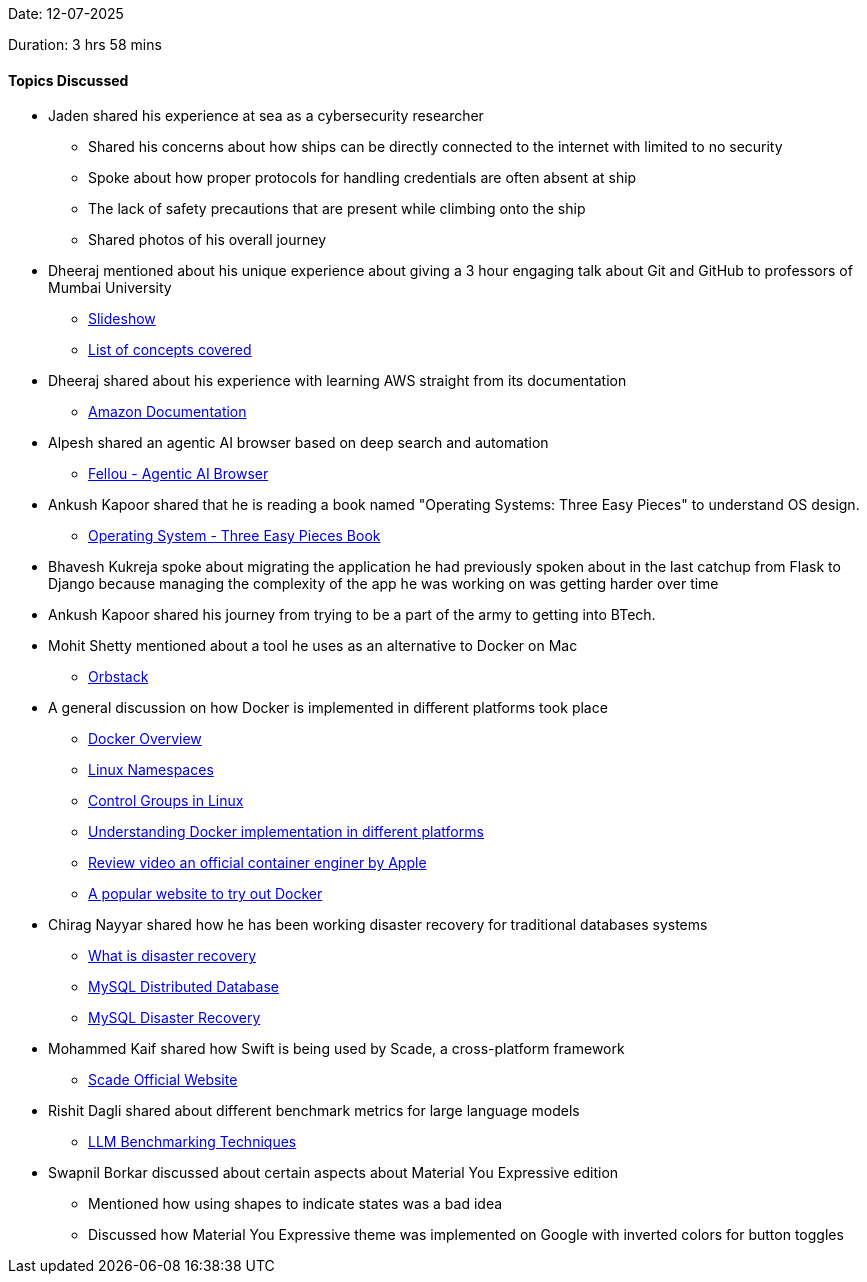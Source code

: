 Date: 12-07-2025

Duration: 3 hrs 58 mins

==== Topics Discussed

* Jaden shared his experience at sea as a cybersecurity researcher
    ** Shared his concerns about how ships can be directly connected to the internet with limited to no security
    ** Spoke about how proper protocols for handling credentials are often absent at ship
    ** The lack of safety precautions that are present while climbing onto the ship
    ** Shared photos of his overall journey
* Dheeraj mentioned about his unique experience about giving a 3 hour engaging talk about Git and GitHub to professors of Mumbai University
    ** link:https://docs.google.com/presentation/d/1PTV15ahtvef1aIcd4CR8qjofQDqGtICPVU-mow90CyA[Slideshow^]
    ** link:https://docs.google.com/document/d/1hcOOd7eeeIZUJR_LPhwMpwHN05DhPsrfQZ4xd-YFJjw[List of concepts covered^]
* Dheeraj shared about his experience with learning AWS straight from its documentation
    ** link:https://docs.aws.amazon.com[Amazon Documentation^]
* Alpesh shared an agentic AI browser based on deep search and automation
    ** link:https://fellou.ai[Fellou - Agentic AI Browser^]
* Ankush Kapoor shared that he is reading a book named "Operating Systems: Three Easy Pieces" to understand OS design.
    ** link:https://github.com/Areadrill/HaPOS/blob/master/Operating%20Systems%20-%20Three%20Easy%20Pieces.pdf[Operating System - Three Easy Pieces Book^]
* Bhavesh Kukreja spoke about migrating the application he had previously spoken about in the last catchup from Flask to Django because managing the complexity of the app he was working on was getting harder over time
* Ankush Kapoor shared his journey from trying to be a part of the army to getting into BTech.
* Mohit Shetty mentioned about a tool he uses as an alternative to Docker on Mac
    ** link:https://orbstack.dev[Orbstack^]
* A general discussion on how Docker is implemented in different platforms took place
    ** link:https://docs.docker.com/get-started/docker-overview[Docker Overview^]
    ** link:https://en.wikipedia.org/wiki/Linux_namespaces[Linux Namespaces^]
    ** link:https://docs.redhat.com/en/documentation/red_hat_enterprise_linux/6/html/resource_management_guide/ch01[Control Groups in Linux^]
    ** link:https://medium.com/@noble_frost_lion_664/docker-on-different-operating-systems-linux-and-windows-6498df4234fb[Understanding Docker implementation in different platforms^]
    ** link:https://www.youtube.com/watch?v=s06VHrb_Fss[Review video an official container enginer by Apple^]
    ** link:https://labs.play-with-docker.com[A popular website to try out Docker^]
* Chirag Nayyar shared how he has been working disaster recovery for traditional databases systems
    ** link:https://cloud.google.com/learn/what-is-disaster-recovery[What is disaster recovery^]
    ** link:https://www.mysql.com/products/cluster[MySQL Distributed Database^]
    ** link:https://downloads.mysql.com/events/mysql-summit-2023/Oracle_MySQL_Summit_2023_HA_DR.pdf[MySQL Disaster Recovery^]
* Mohammed Kaif shared how Swift is being used by Scade, a cross-platform framework
    ** link:https://www.scade.io[Scade Official Website^]
* Rishit Dagli shared about different benchmark metrics for large language models
    ** link:https://www.ibm.com/think/topics/llm-benchmarks[LLM Benchmarking Techniques^]
* Swapnil Borkar discussed about certain aspects about Material You Expressive edition
    ** Mentioned how using shapes to indicate states was a bad idea
    ** Discussed how Material You Expressive theme was implemented on Google with inverted colors for button toggles
